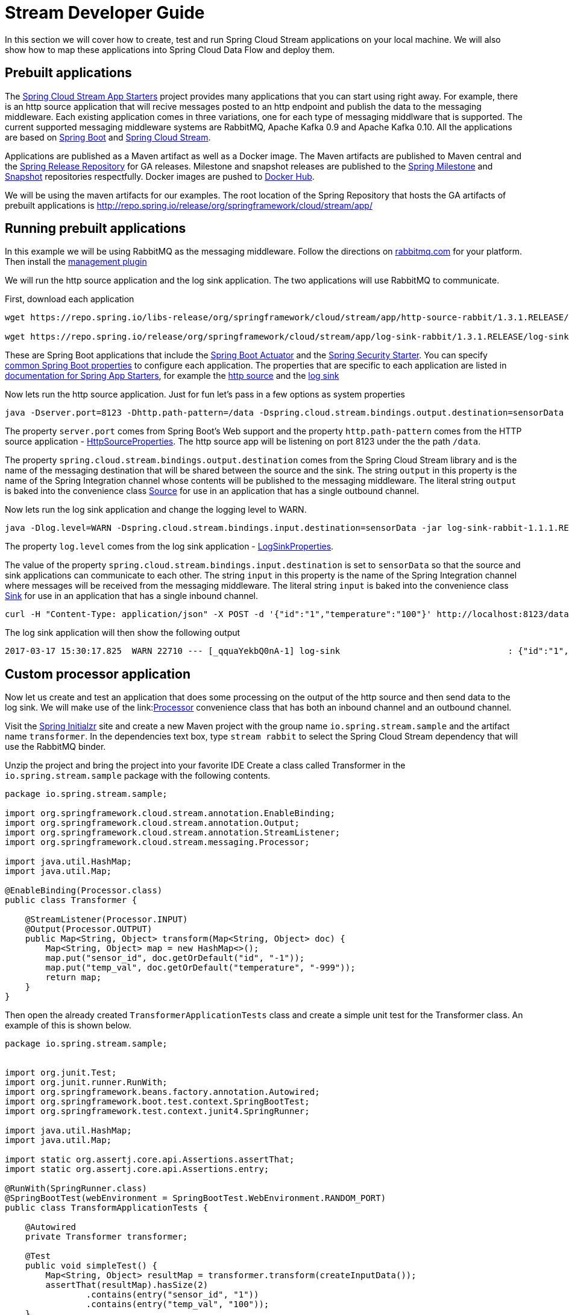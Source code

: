 [[streams-dev-guide]]
= Stream Developer Guide

In this section we will cover how to create, test and run Spring Cloud Stream
applications on your local machine.
We will also show how to map these applications into Spring Cloud Data Flow and deploy them.


[[streams-dev-guide-prebuilt-apps]]
== Prebuilt applications
The link:http://cloud.spring.io/spring-cloud-stream-app-starters/[Spring Cloud Stream App Starters]
project provides many applications that you can start using right away.
For example, there is an http source application that will recive messages
posted to an http endpoint and publish the data to the messaging middleware.
Each existing application comes in three variations, one for each type of
messaging middlware that is supported.
The current supported messaging
middleware systems are RabbitMQ, Apache Kafka 0.9 and Apache Kafka 0.10.
All the applications are based on
link:https://projects.spring.io/spring-boot/[Spring Boot] and
link:https://cloud.spring.io/spring-cloud-stream/[Spring Cloud Stream].

Applications are published as a Maven artifact as well as a Docker image.
The Maven artifacts are published to Maven central and the link:http://repo.spring.io/release[Spring Release Repository]
for GA releases.
Milestone and snapshot releases are published to the
link:http://repo.spring.io/milestone[Spring Milestone] and link:http://repo.spring.io/snapshot[Snapshot] repositories respectfully.
Docker images are pushed
to link:https://hub.docker.com/u/springcloudstream/[Docker Hub].

We will be using the maven artifacts for our examples.  The root location
of the Spring Repository that hosts the GA artifacts of prebuilt applications is
http://repo.spring.io/release/org/springframework/cloud/stream/app/

[[streams-dev-guiderunning-prebuilt-apps]]
== Running prebuilt applications
In this example we will be using RabbitMQ as the messaging middleware.
Follow the directions on link:https://www.rabbitmq.com/download.html[rabbitmq.com] for
your platform.
Then install the link:https://www.rabbitmq.com/management.html[management plugin]

We will run the http source application and the log sink application.
The two applications will use RabbitMQ to communicate.

First, download each application

[source,bash]
----
wget https://repo.spring.io/libs-release/org/springframework/cloud/stream/app/http-source-rabbit/1.3.1.RELEASE//http-source-rabbit-1.3.1.RELEASE.jar

wget https://repo.spring.io/release/org/springframework/cloud/stream/app/log-sink-rabbit/1.3.1.RELEASE/log-sink-rabbit-1.3.1.RELEASE.jar
----
These are Spring Boot applications that include the
link:http://docs.spring.io/spring-boot/docs/current/reference/html/production-ready.html[Spring Boot Actuator]
and the
link:http://docs.spring.io/spring-boot/docs/current/reference/html/boot-features-security.html[Spring Security Starter].  You can specify link:https://docs.spring.io/spring-boot/docs/current/reference/html/common-application-properties.html[common Spring Boot properties] to configure each application.  The properties
that are specific to each application are listed in
link:http://docs.spring.io/spring-cloud-stream-app-starters/docs/Avogadro.SR1/reference/html/[documentation for Spring App Starters], for example the
link:http://docs.spring.io/spring-cloud-stream-app-starters/docs/Avogadro.SR1/reference/html/sources.html#spring-cloud-stream-modules-http-source[http source] and the
link:http://docs.spring.io/spring-cloud-stream-app-starters/docs/Avogadro.SR1/reference/html/spring-cloud-stream-modules-sinks.html#spring-cloud-stream-modules-log-sink[log sink]

Now lets run the http source application.  Just for fun let's pass in a few options as system properties

[source,bash]
----
java -Dserver.port=8123 -Dhttp.path-pattern=/data -Dspring.cloud.stream.bindings.output.destination=sensorData -jar http-source-rabbit-1.2.0.BUILD-SNAPSHOT.jar
----

The property `server.port` comes from Spring Boot's Web support and the property `http.path-pattern` comes from the HTTP source application - link:https://github.com/spring-cloud-stream-app-starters/http/blob/master/spring-cloud-starter-stream-source-http/src/main/java/org/springframework/cloud/stream/app/http/source/HttpSourceProperties.java[HttpSourceProperties].
The http source app will be listening on port 8123 under the the path `/data`.

The property `spring.cloud.stream.bindings.output.destination` comes from the Spring Cloud Stream library and is the name of the messaging destination that will be shared between the source and the sink.
The string `output` in this property is the name of the Spring Integration channel whose contents will be
published to the messaging middleware.
The literal string `output` is baked into the convenience class link:http://docs.spring.io/spring-cloud-stream/docs/current/reference/htmlsingle/#__literal_source_literal_literal_sink_literal_and_literal_processor_literal[Source] for use in an application that has a single outbound channel.

Now lets run the log sink application and change the logging level to WARN.

[source,bash]
----
java -Dlog.level=WARN -Dspring.cloud.stream.bindings.input.destination=sensorData -jar log-sink-rabbit-1.1.1.RELEASE.jar
----

The property `log.level` comes from the log sink application - link:https://github.com/spring-cloud-stream-app-starters/log/blob/master/spring-cloud-starter-stream-sink-log/src/main/java/org/springframework/cloud/stream/app/log/sink/LogSinkProperties.java[LogSinkProperties].

The value of the property `spring.cloud.stream.bindings.input.destination` is set to `sensorData` so that the source and sink applications can communicate to each other.
The string `input` in this property is the name of the Spring Integration channel where messages will be received from the messaging middleware.
The literal string `input` is baked into the convenience class
link:http://docs.spring.io/spring-cloud-stream/docs/current/reference/htmlsingle/#__literal_source_literal_literal_sink_literal_and_literal_processor_literal[Sink] for use in an application that has a single inbound channel.

[source,bash]
----
curl -H "Content-Type: application/json" -X POST -d '{"id":"1","temperature":"100"}' http://localhost:8123/data
----

The log sink application will then show the following output

[source,bash]
----
2017-03-17 15:30:17.825  WARN 22710 --- [_qquaYekbQ0nA-1] log-sink                                 : {"id":"1","temperature":"100"}
----

== Custom processor application

Now let us create and test an application that does some processing on the output of the
http source and then send data to the log sink.
We will make use of the link:link:http://docs.spring.io/spring-cloud-stream/docs/current/reference/htmlsingle/#__literal_source_literal_literal_sink_literal_and_literal_processor_literal[Processor] convenience class that has both an inbound channel and an outbound channel.

Visit the link:https://start.spring.io/[Spring Initialzr] site and create a new
Maven project with the group name `io.spring.stream.sample` and the artifact name `transformer`.
In the dependencies text box, type `stream rabbit` to select the Spring Cloud Stream dependency that will use the RabbitMQ binder.

Unzip the project and bring the project into your favorite IDE
Create a class called Transformer in the `io.spring.stream.sample` package with the following contents.

[source,java]
----
package io.spring.stream.sample;

import org.springframework.cloud.stream.annotation.EnableBinding;
import org.springframework.cloud.stream.annotation.Output;
import org.springframework.cloud.stream.annotation.StreamListener;
import org.springframework.cloud.stream.messaging.Processor;

import java.util.HashMap;
import java.util.Map;

@EnableBinding(Processor.class)
public class Transformer {

    @StreamListener(Processor.INPUT)
    @Output(Processor.OUTPUT)
    public Map<String, Object> transform(Map<String, Object> doc) {
        Map<String, Object> map = new HashMap<>();
        map.put("sensor_id", doc.getOrDefault("id", "-1"));
        map.put("temp_val", doc.getOrDefault("temperature", "-999"));
        return map;
    }
}
----

Then open the already created `TransformerApplicationTests` class and create a
simple unit test for the Transformer class.  An example of this is shown below.

[source,java]
----
package io.spring.stream.sample;


import org.junit.Test;
import org.junit.runner.RunWith;
import org.springframework.beans.factory.annotation.Autowired;
import org.springframework.boot.test.context.SpringBootTest;
import org.springframework.test.context.junit4.SpringRunner;

import java.util.HashMap;
import java.util.Map;

import static org.assertj.core.api.Assertions.assertThat;
import static org.assertj.core.api.Assertions.entry;

@RunWith(SpringRunner.class)
@SpringBootTest(webEnvironment = SpringBootTest.WebEnvironment.RANDOM_PORT)
public class TransformApplicationTests {

    @Autowired
    private Transformer transformer;

    @Test
    public void simpleTest() {
        Map<String, Object> resultMap = transformer.transform(createInputData());
        assertThat(resultMap).hasSize(2)
                .contains(entry("sensor_id", "1"))
                .contains(entry("temp_val", "100"));
    }

    private Map<String, Object> createInputData() {
        HashMap<String, Object> inputData = new HashMap<>();
        inputData.put("id", "1");
        inputData.put("temperature", "100");
        return inputData;
    }
}
----

Executing `./mvnw clean package` in the root directory of the transformer
project will generate the artifact `transformer-0.0.1-SNAPSHOT.jar` under the
`target directory.

Now run all three applications:

[source,bash]
----
java -Dserver.port=8123 \
     -Dhttp.path-pattern=/data \
     -Dspring.cloud.stream.bindings.output.destination=sensorData \
     -jar http-source-rabbit-1.2.0.BUILD-SNAPSHOT.jar

java -Dserver.port=8090 \
 -Dspring.cloud.stream.bindings.input.destination=sensorData \
 -Dspring.cloud.stream.bindings.output.destination=normalizedSensorData \
 -jar transformer-0.0.1-SNAPSHOT.jar

java -Dlog.level=WARN \
     -Dspring.cloud.stream.bindings.input.destination=normalizedSensorData \
     -jar log-sink-rabbit-1.1.1.RELEASE.jar
----

Now lets post some content to the http source application

[source,bash]
----
curl -H "Content-Type: application/json" -X POST -d '{"id":"2","temperature":"200"}' http://localhost:8123/data
----

Will result in the log sink showing the following output

[source,bash]
----
2017-03-24 16:09:42.726  WARN 7839 --- [Raj4gYSoR_6YA-1] log-sink                                 : {sensor_id=2, temp_val=200}
----

== Improving the quality of service

Without additional configuration, RabbitMQ applications that produce data will create a durable topic exchange and RabbitMQ applications that consume data will create an anonymous autodelete queue.
This can result in a message not being stored and forwarded by the producer if the producer application started before the consumer application.
Even though the exchange is durable, there needs to be a durable queue bound to the exchange
for the message to be stored for later consumption.

Producer applications should set the `spring.cloud.stream.bindings.<channelName>.producer.requiredGroups` property to pre-create durable queues and bind them to the exchange.
The consumer applications should then specify the `spring.cloud.stream.bindings.<channelName>.group` property to consume from the same named durable queue.  link:http://docs.spring.io/spring-cloud-stream/docs/current/reference/htmlsingle/#consumer-groups[Consumer groups] are also the means by which multiple instances of a consuming application can participate in a competing
consumer relationship with other members of the same consumer group.

[source,bash]
----
java -Dserver.port=8123 \
     -Dhttp.path-pattern=/data \
     -Dspring.cloud.stream.bindings.output.destination=sensorData \
     -Dspring.cloud.stream.bindings.output.producer.requiredGroups=sensorDataGroup \
     -jar http-source-rabbit-1.2.0.BUILD-SNAPSHOT.jar

java -Dserver.port=8090 \
     -Dspring.cloud.stream.bindings.input.destination=sensorData \
     -Dspring.cloud.stream.bindings.input.group=sensorDataGroup \
     -Dspring.cloud.stream.bindings.output.destination=normalizedSensorData \
     -Dspring.cloud.stream.bindings.output.producer.requiredGroups=normalizedSensorDataGroup \
     -jar transformer-0.0.1-SNAPSHOT.jar

java -Dlog.level=WARN \
     -Dspring.cloud.stream.bindings.input.destination=normalizedSensorData \
     -Dspring.cloud.stream.bindings.input.group=normalizedSensorDataGroup \
     -jar log-sink-rabbit-1.1.1.RELEASE.jar
----
Posting data to the http source as before will result in the same log message in
the sink.

== Mapping applications onto Data Flow

Spring Cloud Data Flow (SCDF) provides a higher level way to create this group of three Spring Cloud Stream applications by introducing the concept of a stream.
A stream is defined using a unix-pipes and filters DSL.
Each application is first registered with under a simple name, for example `http`, `transformer` and `log` for the applications we are using.
The stream DSL to connect these three applications is `http | transformer | log`.

Spring Cloud Data Flow has server and shell components.
Through the shell you can easily register applications under a name and also create and deploy streams.
You can also use the JavaDSL to perform the same actions, however we will demonstrate using the shell.

In the shell application, register the jar files you have on your local machine
using the following commands.  In this example, the `http` and `log` applications
are in the `/home/mpollack/temp/dev` directory and the transformer jar is in the
`/home/mpollack/dev-marketing/transformer/target` directory

[source,bash]
----
dataflow:>app register --type source --name http --uri file://home/mpollack/temp/dev/http-source-rabbit-1.2.0.BUILD-SNAPSHOT.jar

dataflow:>app register --type processor --name transformer --uri file://home/mpollack/dev-marketing/transformer/target/transformer-0.0.1-SNAPSHOT.jar

dataflow:>app register --type sink --name log --uri file://home/mpollack/temp/dev/log-sink-rabbit-1.1.1.RELEASE.jar
----

Now we can create a stream definition and deploy it

[source,bash]
----
stream create --name httpIngest --definition "http --server.port=8123 --path-pattern=/data | transformer --server.port=8090 | log --level=WARN" --deploy

----


and in the shell you can query for the list of stream

[source,bash,options="nowrap"]
----
dataflow:>stream list
╔═══════════╤════════════════════════════════════════════════════════════════════════════════════════════════╤═════════╗
║Stream Name│                                       Stream Definition                                        │ Status  ║
╠═══════════╪════════════════════════════════════════════════════════════════════════════════════════════════╪═════════╣
║httpIngest │http --server.port=8123 --path-pattern=/data | transformer --server.port=8090 | log --level=WARN│Deploying║
╚═══════════╧════════════════════════════════════════════════════════════════════════════════════════════════╧═════════╝

----

Eventually you will see the status column say `Deployed`.

In the server log you will see

----
2017-03-24 17:12:44.071  INFO 9829 --- [nio-9393-exec-6] o.s.c.d.spi.local.LocalAppDeployer       : deploying app httpIngest.log instance 0
   Logs will be in /tmp/spring-cloud-dataflow-4401025649434774446/httpIngest-1490389964038/httpIngest.log
2017-03-24 17:12:44.153  INFO 9829 --- [nio-9393-exec-6] o.s.c.d.spi.local.LocalAppDeployer       : deploying app httpIngest.transformer instance 0
   Logs will be in /tmp/spring-cloud-dataflow-4401025649434774446/httpIngest-1490389964143/httpIngest.transformer
2017-03-24 17:12:44.285  INFO 9829 --- [nio-9393-exec-6] o.s.c.d.spi.local.LocalAppDeployer       : deploying app httpIngest.http instance 0
   Logs will be in /tmp/spring-cloud-dataflow-4401025649434774446/httpIngest-1490389964264/httpIngest.http
----

You can go to each directory to see the logs of each application.
In the RabbitMQ management console you will see two exchanges and two durable queues.

The SCDF server has configured the input and output destinations,
`requiredGroups` and  `group` property for each application as was done
explicitly in the previous

Now lets post some content to the http source application

[source,bash]
----
curl -H "Content-Type: application/json" -X POST -d '{"id":"1","temperature":"100"}' http://localhost:8123/data
----

tailing the stdout_0.log file for the log sink will then show

[source,bash]
----
2017-03-24 17:29:55.280  WARN 11302 --- [er.httpIngest-1] log-sink                                 : {sensor_id=4, temp_val=400}
----

If you acces the Boot actuator endpoint for the applications, you will see the conventions that SCDF has made for the destination names, consumer groups, and requiredGroups configuration properties.
[source,bash]
----
# for the http source
"spring.cloud.stream.bindings.output.producer.requiredGroups": "httpIngest",
"spring.cloud.stream.bindings.output.destination": "httpIngest.http",
"spring.cloud.application.group": "httpIngest",


# For the transformer
"spring.cloud.stream.bindings.input.group": "httpIngest",
"spring.cloud.stream.bindings.output.producer.requiredGroups": "httpIngest",


"spring.cloud.stream.bindings.output.destination": "httpIngest.transformer",
"spring.cloud.stream.bindings.input.destination": "httpIngest.http",
"spring.cloud.application.group": "httpIngest",

# for the log sink
"spring.cloud.stream.bindings.input.group": "httpIngest",
"spring.cloud.stream.bindings.input.destination": "httpIngest.transformer",
"spring.cloud.application.group": "httpIngest",
----







